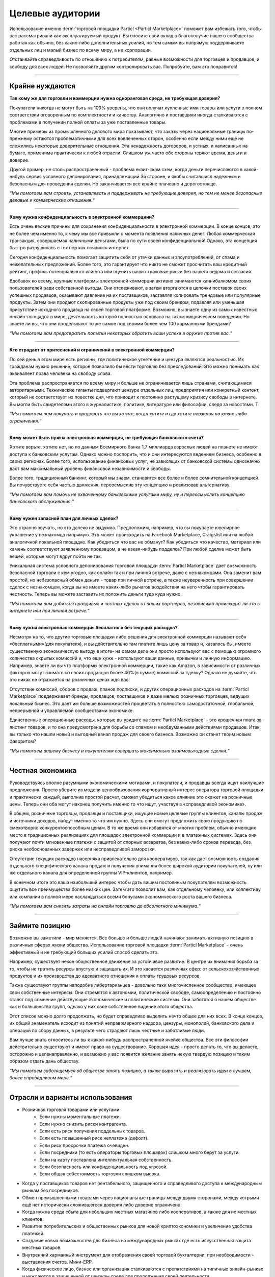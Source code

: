=================
Целевые аудитории
=================

.. title::
   Целевые аудитории торговой площадки Particl
   
.. meta::
   :description lang=en: Who is using Particl Marketplace? The audiences and participants are very special people. Everything but average.
   :description lang=ru: Кто использует Particl Marketplace? Публика и участники - особенные люди. Все, кроме среднего. 
   :keywords lang=en: Particl, Marketplace, Introduction, Who, Blockchain, Privacy, E-Commerce

Использование именно :term:`торговой площадки Particl <Particl Marketplace>` поможет вам избежать того, чтобы вас рассматривали как эксплуатируемый продукт. Вы вносите свой вклад в благополучие нашего сообщества работая как обычно, без каких-либо дополнительных усилий, но тем самым вы напрямую поддерживаете отдельных лиц и малый бизнес по всему миру, а не корпорации. 

Отстаивайте справедливость по отношению к потребителям, равные возможности для торговцев и продавцов, и свободу для всех людей. Не позволяйте другим контролировать вас. Попробуйте, вам это понравится!

----

Крайне нуждаются
----------------

**Так кому же  для торговли и коммерции нужна одноранговая среда, не требующая доверия?**

Покупатели никогда не могут быть на 100% уверены, что они получат купленные ими товары или услуги в полном соответствии оговоренным по комплектности и качеству. Аналогично и поставщики иногда сталкиваются с проблемами в получении полной оплаты за уже поставленные товары.

Многие примеры из промышленного делового мира показывают, что заказы через национальные границы по-прежнему остаются проблематичными для всех вовлеченных сторон, особенно если между ними ещё не сложились некоторые доверительные отношения. Эта ненадежность договоров, и устных, и написанных на бумаге, применима практически к любой отрасли. Слишком уж часто обе стороны теряют время, деньги и доверие.

Другой пример, не столь распространенный - проблема екзит-скам схем, когда деньги перечисляются в какой-нибудь сервис условного депонирования, принадлежащий 3й стороне, и якобы считавшися надежным и безопасным для проведения сделки. Но заканчивается все крайне плачевно и дорогостояще. 

*“Мы помогаем вам строить, устанавливать и поддерживать  не требующие доверия, но тем не менее безопасные деловые и коммерческие отношения.“*

----

**Кому нужна конфиденциальность в электронной коммерциии?**

Есть очень веские причины для сохранения конфиденциальности в электронной коммерции. В конце концов, это не более чем именно то, к чему мы все  привыкли с момента появления наличных денег. Любая коммерческая транзакция, совершаемая наличными деньгами, была по сути своей конфиденциальной! Однако, эта концепция быстро разрушилась с тех пор как появился интернет.

Сегодня конфиденциальность помогает защитить себя от утечки данных и злоупотреблений, от спама и нежелательных предложений. Более того, это гарантирует что никто не сможет просчитать ваш кредитный рейтинг, профиль потенциального клиента или оценить ваши страховые риски без вашего ведома и согласия.

Вдобавок ко всему, крупные платформы электронной коммерции активно занимаются каннибализмом своих пользователей ради собственной выгоды. Они отслеживают, а затем вторгаются в цепочки поставок своих успешных продавцов, оказывают давление на их поставщиков, заставляя копировать  трендовые или популярные продукты. Затем они продают скопированные продукты уже под своим брендом, подавляя или уменьшая присутствие исходного продавца на своей торговой платформе. Возможно, вы знаете одну из самых известных онлайн-площадок в мире, деятельность которой полностью основана на таком хищническом поведении. Но знаете ли вы, что они проделывают то же самое под своими более чем 100 карманными брендами? 

*“Мы помогаем вам предотвратить попытки некоторых обратить ваши успехи в оружие против вас.“*

----

**Кто страдает от притеснений и ограничений в электронной коммерции?**

По сей день в этом мире есть регионы, где политическое угнетение и цензура являются реальностью. Их гражданам нужно решение, которое позволило бы вести торговлю без преследований. Это можно понимать как эквивалент права человека на свободу слова.

Эта проблема распространяется по всему миру и больше не ограничивается лишь странами, считающимися авторитарными. Технические гиганты подвергают цензуре отдельных лиц, предприятия или конкретный контент, который не соответствует их повестке дня, что приводит к постоянно растущему кризису свободы в интернете. Вы могли быть свидетелями этого в журналистике, политике, литературе или философии, следя за новостями. T
 
*“Мы помогаем вам покупать и продавать что вы хотите, когда хотите и где хотите невзирая на какие-либо ограничения.“*

----

**Кому может быть нужна электронная коммерция, не требующая банковского счета?**

Хотите верьте, хотите нет, но по данным Всемирного банка 1,7 миллиарда взрослых людей на планете не имеют доступа к банковским услугам. Однако можно поспорить, что и они интересуются ведением бизнеса, особенно в своих регионах. Более того, использование финансовых услуг, не зависящих  от банковской системы однозначно даст вам максимальный уровень финансовой независимости и свободы. 

Более того, традиционный банкинг, который мы знаем, становится все более и более сомнительной концепцией. Вы почувствуете себя частью движения, переосмыслив эту концепцию и реализовав альтернативу. 

*“Мы помогаем вам помочь не охваченному банковскими услугами миру, ну и переосмыслить концепцию банковского обслуживания.“*

----

**Кому нужен запасной план для личных сделок?**

Это странно звучать, но это далеко не выдумка. Предположим, например, что вы покупаете ювелирное украшение у незнакомца напрямую. Это может происходить на Facebook Marketplace, Craigslist или на любой аналогичной локальной площадке. Как убедиться что вас не обманут? Как убедиться что качество, материал или камень соответствуют заявленному продавцом, а не какая-нибудь подделка? При любой сделке может быть вещей, которые могут вдруг пойти не так.

Уникальная система условного депонирования торговой площадки :term:`Particl Marketplace` дает возможность безопасной торговли с кем угодно, как онлайн так и при личной встрече, даже с незнакомцами. Она заменит вам простой, но небезопасный обмен деньги - товар при личной встрече, а также неуверенность при совершении сделок с незнакомцем, когда вы не имеете каких-либо рычагов воздействия на него чтобы гарантировать честность. Теперь вы можете заставить их положить деньги туда куда нужно. 

*“Мы помогаем вам добиться правдивых и честных сделок от ваших партнеров, независимо происходит ли это в интернете или при личной встрече.“*

----

**Кому нужна электронная коммерция бесплатно и без текущих расходов?**

Несмотря на то, что другие торговые площадки либо решения для электронной коммерции называют себя «бесплатными»(для покупателя), и вы действительно там платите лишь цену за товар и, казалось бы, имеете существенную экономическую выгоду в итоге- на самом деле они просто используют вас с помощью огромного количества скрытых комиссий и, что еще хуже - используют ваши данные, привычки и личную информацию. Например, знаете ли вы что платформы электронной коммерции, такие как Amazon, в зависимости от различных факторов могут взимать со своих продавцов более 40%(в сумме) комиссий за сделку? Однако не думайте, что это никак не отражается на розничных ценах ждя вас!

Отсутствие комиссий, сборов с продаж, планов подписки, и других операционных расходов на :term:`Particl Marketplace` поддерживает бренды, продавцов, поставщиков и даже мелких розничных торговцев, ведущих локальный бизнес. Это дает им больше возможностей процветать в полностью самодостаточной, глобальной, непрерывной и управляемой сообществами экономике.

Единственные операционные расходы, которые вы увидите на :term:`Particl Marketplace` - это крошечная плата за листинг товаров, и то она предусмотрена для борьбы со спамом и необдуманными действиями продавцов. Итак, вы только что нашли новый и выгодный канал продаж для своего бизнеса. Возможно он станет твоим новым фаворитом?

*“Мы помогаем вашему бизнесу и покупателям совершать максимально взаимовыгодные сделки.“*

----

Честная экономика
-----------------

Руководствуясь вполне разумными экономическими мотивами, и покупатели, и продавцы всегда ищут наилучшие предложения. Просто уберите из модели ценообразования корпоративный интерес оператора торговой площадки и практически каждый, выполнив простой расчет, сможет убедиться какое влияние это окажет на розничные цены. Теперь они оба могут наконец получить именно то что ищут, участвуя в «справедливой экономике».

В общем, розничные торговцы, продавцы и поставщики, ищущие новые целевые группы клиентов, каналы продаж и источники доходов, найдут именно то что им нужно. Здесь они смогут предложить свою продукцию по смехотворно конкурентоспособным ценам. В то же время они избавятся от многих проблем, обычно имеющих место в традиционных реализациях для площадок электронной коммерции и в платежных системах. Здесь они получают почти мгновенные платежи с защитой от спорных возвратов, без каких-либо сроков перевода, без риска необоснованных задержек или несправедливой  заморозки.

Отсутствие текущих расходов наверняка привлекательно для кооперативов, так как дает возможность создания отдельного специфического канала продаж и получения внимания более широкой аудитории покупателей, ну или же отдельного канала для определенной группы VIP-клиентов, например.

В конечном итоге это ваша наибольший интерес чтобы дать вашим постоянным покупателям возможность ощутить все преимущества более низких цен. Затем это позволит вам, как отдельному человеку, или коллективу или компании в полной мере наслаждаться всеми бонусами экономического роста вашего бизнеса.


*“Мы помогаем вам снизить затраты на онлайн торговлю до абсолютного минимума.“*

----

Займите позицию
---------------

Возможно вы заметили - мир меняется. Все больше и больше людей начинают занимать активную позицию в различных сферах жизни общества. Использование торговой площадки :term:`Particl Marketplace` - очень эффективный и не требующий больших усилий способ сделать это.

Например, существует некое общественное движение за устойчивое развитие. В центре их внимания борьба за то, чтобы не тратить ресурсы впустую и защищать их. И это касается различных сфер: от сельскохозяйственных продуктов и их производства до адекватного отношения и оплаты трудовых ресурсов.

Также существуют группы наподобие либертарианцев - довольно таки многочисленное сообщество, имеющее свои собственные интересы. Они стремятся к автономии, политической свободе, самоопределению и постоянно ставят под сомнение действующие экономические и политические системы. Они заботятся о нашем обществе как и большинство групп, однако у них свое собственное видение этого общества.

Этот список можно долго продолжать, но будет справедливо выделить нечто общее для них всех. В конце концов, их общий знаменатель исходит из понятий неправомерного надзора, цензуры, монополий, банковского дела и операций по сбору данных, в результе чего страдают лишь честные и заботливые люди.

Вам лучше знать относитесь ли вы к какой-нибудь распространенной ячейке общества. Все эти философии действительно существуют и имеют право на существование. Хорошая идея - просто делать то, что вы делаете, осторожно и целенаправленно, и возможно у вас появится желание занять некую твердую позицию и таким образом отдать дань обществу.

*“Мы помогаем заботящемуся об обществе занять позицию, а также выразить и реализовать идеи о лучшем, более справедливом мире.“*

----

Отрасли и варианты использования 
--------------------------------

* Розничная торговля товарами или услугами:
        * Если нужны моментальные платежи.
        * Если нужно снизить риски контрагента.
        * Если есть риск получения поддельных товаров.
        * Если есть повышенный риск неплатежа (дефолт).
        * Если риск просрочки платежа очевиден.
        * Если посредники (то есть операторы торговых площадок) слишком много берут за услуги.
        * Если на карту поставлена ​​интеллектуальная собственность.
        * Если ​​безопасность или конфиденциальность под угрозой.
        * Если общая себестоимость торговли слишком высока.
* Когда у поставщиков товаров нет рентабельного, защищенного и справедливого доступа к международным рынкам без посредников.
* Обмен промышленными товарами через национальные границы между двумя сторонами, между котрыми ещё нет исторически сложившегося доверия либо  доверие ограничено.
* Когда нужна среда сбыта для небольших местных магазинов либо кооперативов, а также для их местных клиентов.
* Развитие потребительских и общественных рынков для новой криптоэкономики и увеличение удобства платежей.
* Создание новых возможностей для бизнеса на международных рынках где есть искусственная защита местных товаров.
* Внутренний карманный инструмент для отображения своей торговой бухгалтерии, при необходимости - выставления счетов. Мини-ERP.
* Когда физическое лицо, бизнес или организация сталкиваются с препятствиями на типичных онлайн-рынках и нуждаются в защищенной от цензуры среде для продолжения своей деятельности.
* Для продажи товаров и услуг, запрещенных на традиционных рынках, например, бывших в употреблении слитков драгоценных металлов. 


**Это всего лишь несколько примеров кто может незамедлительно получить преимущества от использования децентрализованной модели онлайн торговли  на Particl Marketplace.**

*Люди, работающие над Particl больше всего хотели бы услышать ваши истории успеха и идеи. Обращайтесь к нам! Мы хотели бы поделиться ими со всем миром и помочь вам получить ещё больше от Particl Marketplace, нанаходя ещё больше партнеров для ведения бизнеса.*

----

Слишком уж много всего сразу для понимания, правда? Так имейте ввиду что :term:`Particl Marketplace` это глобальная всеобъемлющая платформа электронной коммерции и она настолько же разнообразна как и все человечество, и открыта для всех. Сосредоточьтесь на том, что служит вашим потребностям и преодолению ваших трудностей. Вы будете вознаграждены и станете сильным как никогда раньше. Particl быстро станет вашей мантрой и мышлением.

.. admonition:: Action

	Знаете ли вы других с любознательным умом? Пожалуйста, пригласите их обсудить статус-кво торговли, монополий, равных возможностей и наконец  свободу жить жизнью, достойной всех нас и наших детей! 

----

**Следуем дальше..**

Вы сделали большой шаг вперед. Теперь вы хорошо понимаете кто может получить наибольшую пользу от :term:`Particl Marketplace` и все  разнообразие вариантов ее применения. В следующей главе мы сделаем краткий обзор всех важных частей, без которых работа Particl в целом была бы невозможна.

Возможно вы хотите это пропустить и перейти к установке торговой площадки прямо сейчас? Тогда перейдите сюда :ref:`Руководство по установке`.

----

